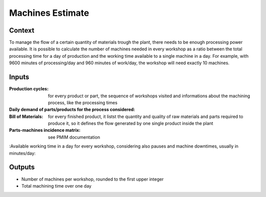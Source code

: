 Machines Estimate
--------------------------------------------------------------------------------

Context
^^^^^^^^^^^^^^^^^^^^^^^^^^^^^^^^^^^^^^^^^^^^^^^^^^^^^^^^^^^^^^^^^^^^^^^^^^^^^^^^

To manage the flow of a certain quantity of materials trough the plant, there 
needs to be enough processing power available. It is possible to calculate the 
number of machines needed in every workshop as a ratio between the total 
processing time for a day of production and the working time available to a 
single machine in a day.
For example, with 9600 minutes of processing/day and 960 minutes of work/day, 
the workshop will need exactly 10 machines. 

Inputs
^^^^^^^^^^^^^^^^^^^^^^^^^^^^^^^^^^^^^^^^^^^^^^^^^^^^^^^^^^^^^^^^^^^^^^^^^^^^^^^^

:Production cycles: for every product or part, the sequence of workshops 
                    visited and informations about the machining process, 
                    like the processing times

:Daily demand of parts/products for the process considered:

:Bill of Materials: for every finished product, it listst the quantity and 
                    quality of raw materials and parts required to produce 
                    it, so it defines the flow generated by one single 
                    product inside the plant

:Parts-machines incidence matrix: see PMIM documentation

:Available working time in a day for every workshop, considering also pauses 
and machine downtimes, usually in minutes/day:

Outputs
^^^^^^^^^^^^^^^^^^^^^^^^^^^^^^^^^^^^^^^^^^^^^^^^^^^^^^^^^^^^^^^^^^^^^^^^^^^^^^^^

* Number of machines per workshop, rounded to the first upper integer

* Total machining time over one day
